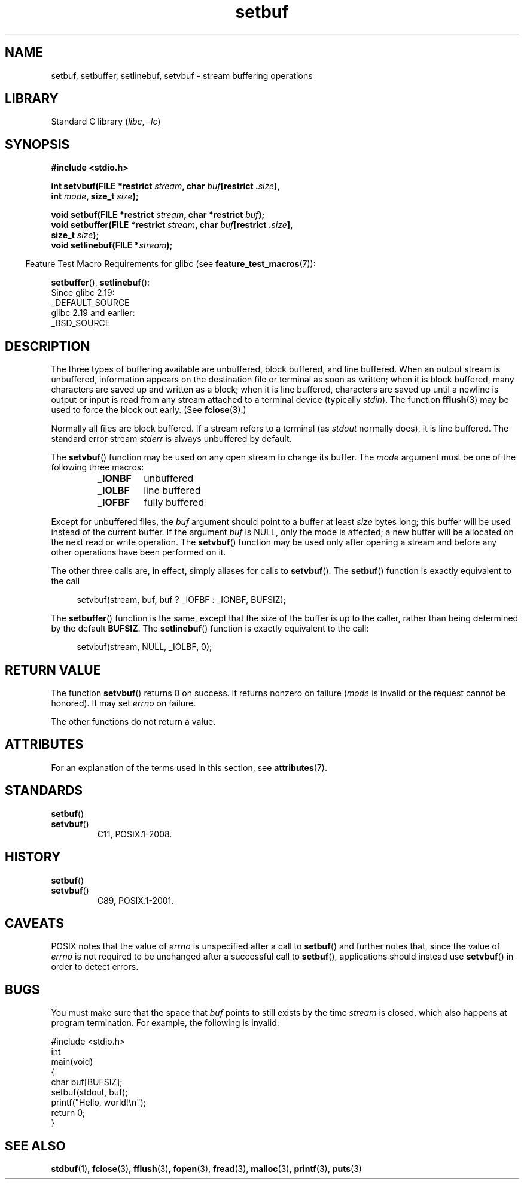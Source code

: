 '\" t
.\" Copyright (c) 1980, 1991 Regents of the University of California.
.\" All rights reserved.
.\"
.\" This code is derived from software contributed to Berkeley by
.\" the American National Standards Committee X3, on Information
.\" Processing Systems.
.\"
.\" SPDX-License-Identifier: BSD-4-Clause-UC
.\"
.\"     @(#)setbuf.3	6.10 (Berkeley) 6/29/91
.\"
.\" Converted for Linux, Mon Nov 29 14:55:24 1993, faith@cs.unc.edu
.\" Added section to BUGS, Sun Mar 12 22:28:33 MET 1995,
.\"                   Thomas.Koenig@ciw.uni-karlsruhe.de
.\" Correction,  Sun, 11 Apr 1999 15:55:18,
.\"     Martin Vicente <martin@netadmin.dgac.fr>
.\" Correction,  2000-03-03, Andreas Jaeger <aj@suse.de>
.\" Added return value for setvbuf, aeb,
.\"
.TH setbuf 3 2024-06-15 "Linux man-pages (unreleased)"
.SH NAME
setbuf, setbuffer, setlinebuf, setvbuf \- stream buffering operations
.SH LIBRARY
Standard C library
.RI ( libc ", " \-lc )
.SH SYNOPSIS
.nf
.B #include <stdio.h>
.P
.BI "int setvbuf(FILE *restrict " stream ", char " buf "[restrict ." size ],
.BI "            int " mode ", size_t " size );
.P
.BI "void setbuf(FILE *restrict " stream ", char *restrict " buf );
.BI "void setbuffer(FILE *restrict " stream ", char " buf "[restrict ." size ],
.BI "            size_t "  size );
.BI "void setlinebuf(FILE *" stream );
.fi
.P
.RS -4
Feature Test Macro Requirements for glibc (see
.BR feature_test_macros (7)):
.RE
.P
.BR setbuffer (),
.BR setlinebuf ():
.nf
    Since glibc 2.19:
        _DEFAULT_SOURCE
    glibc 2.19 and earlier:
        _BSD_SOURCE
.fi
.SH DESCRIPTION
The three types of buffering available are unbuffered, block buffered, and
line buffered.
When an output stream is unbuffered, information appears on
the destination file or terminal as soon as written; when it is block
buffered, many characters are saved up and written as a block; when it is
line buffered, characters are saved up until a newline is output or input is
read from any stream attached to a terminal device (typically \fIstdin\fP).
The function
.BR fflush (3)
may be used to force the block out early.
(See
.BR fclose (3).)
.P
Normally all files are block buffered.
If a stream refers to a terminal (as
.I stdout
normally does), it is line buffered.
The standard error stream
.I stderr
is always unbuffered by default.
.P
The
.BR setvbuf ()
function may be used on any open stream to change its buffer.
The
.I mode
argument must be one of the following three macros:
.RS
.TP
.B _IONBF
unbuffered
.TP
.B _IOLBF
line buffered
.TP
.B _IOFBF
fully buffered
.RE
.P
Except for unbuffered files, the
.I buf
argument should point to a buffer at least
.I size
bytes long; this buffer will be used instead of the current buffer.
If the argument
.I buf
is NULL,
only the mode is affected; a new buffer will be allocated on the next read
or write operation.
The
.BR setvbuf ()
function may be used only after opening a stream and before any other
operations have been performed on it.
.P
The other three calls are, in effect, simply aliases for calls to
.BR setvbuf ().
The
.BR setbuf ()
function is exactly equivalent to the call
.P
.in +4n
setvbuf(stream, buf, buf ? _IOFBF : _IONBF, BUFSIZ);
.in
.P
The
.BR setbuffer ()
function is the same, except that the size of the buffer is up to the
caller, rather than being determined by the default
.BR BUFSIZ .
The
.BR setlinebuf ()
function is exactly equivalent to the call:
.P
.in +4n
setvbuf(stream, NULL, _IOLBF, 0);
.in
.SH RETURN VALUE
The function
.BR setvbuf ()
returns 0 on success.
It returns nonzero on failure
.RI ( mode
is invalid or the request cannot be honored).
It may set
.I errno
on failure.
.P
The other functions do not return a value.
.SH ATTRIBUTES
For an explanation of the terms used in this section, see
.BR attributes (7).
.TS
allbox;
lbx lb lb
l l l.
Interface	Attribute	Value
T{
.na
.nh
.BR setbuf (),
.BR setbuffer (),
.BR setlinebuf (),
.BR setvbuf ()
T}	Thread safety	MT-Safe
.TE
.SH STANDARDS
.TP
.BR setbuf ()
.TQ
.BR setvbuf ()
C11, POSIX.1-2008.
.SH HISTORY
.TP
.BR setbuf ()
.TQ
.BR setvbuf ()
C89, POSIX.1-2001.
.SH CAVEATS
POSIX notes
.\" https://www.austingroupbugs.net/view.php?id=397#c799
.\" 0000397: setbuf and errno
that the value of
.I errno
is unspecified after a call to
.BR setbuf ()
and further notes that, since the value of
.I errno
is not required to be unchanged after a successful call to
.BR setbuf (),
applications should instead use
.BR setvbuf ()
in order to detect errors.
.SH BUGS
.\" The
.\" .BR setbuffer ()
.\" and
.\" .BR setlinebuf ()
.\" functions are not portable to versions of BSD before 4.2BSD, and
.\" are available under Linux since libc 4.5.21.
.\" On 4.2BSD and 4.3BSD systems,
.\" .BR setbuf ()
.\" always uses a suboptimal buffer size and should be avoided.
.\".P
You must make sure that the space that
.I buf
points to still exists by the time
.I stream
is closed, which also happens at program termination.
For example, the following is invalid:
.P
.\" SRC BEGIN (setbuf.c)
.EX
#include <stdio.h>
\&
int
main(void)
{
    char buf[BUFSIZ];
\&
    setbuf(stdout, buf);
    printf("Hello, world!\[rs]n");
    return 0;
}
.EE
.\" SRC END
.SH SEE ALSO
.BR stdbuf (1),
.BR fclose (3),
.BR fflush (3),
.BR fopen (3),
.BR fread (3),
.BR malloc (3),
.BR printf (3),
.BR puts (3)
